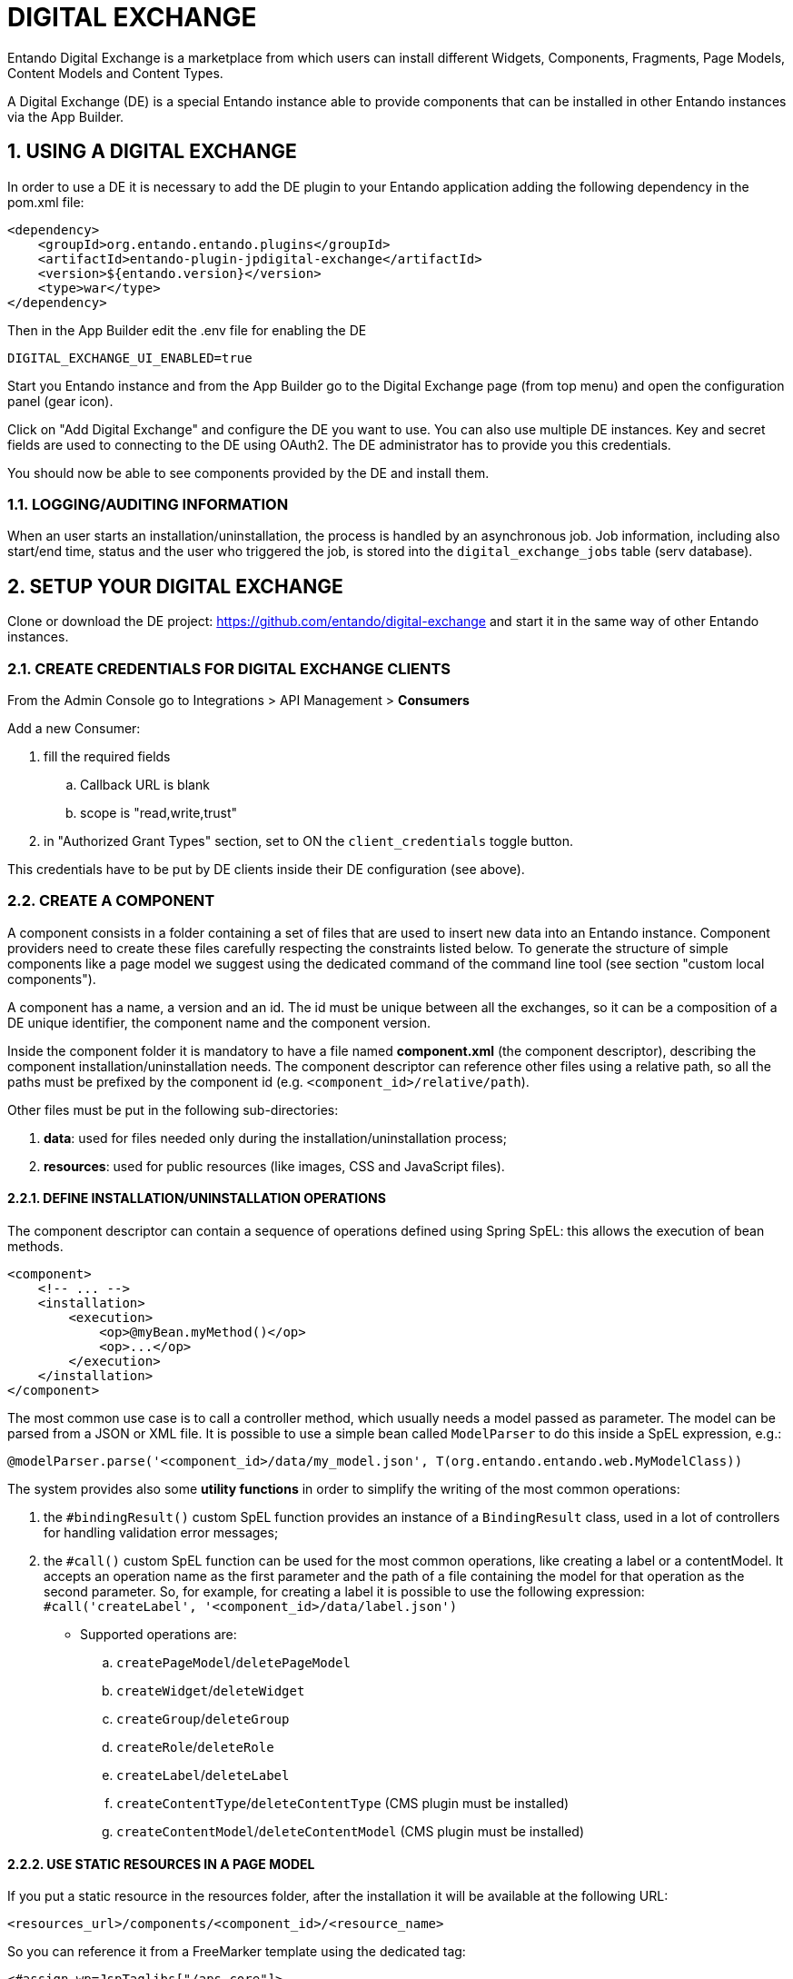 = DIGITAL EXCHANGE

:sectnums:
:sectanchors:

Entando Digital Exchange is a marketplace from which users can install different Widgets, Components, Fragments, Page Models, Content Models and Content Types.

A Digital Exchange (DE) is a special Entando instance able to provide components that can be installed in other Entando instances via the App Builder.

== USING A DIGITAL EXCHANGE

In order to use a DE it is necessary to add the DE plugin to your Entando application adding the following dependency in the pom.xml file:

....
<dependency>
    <groupId>org.entando.entando.plugins</groupId>
    <artifactId>entando-plugin-jpdigital-exchange</artifactId>
    <version>${entando.version}</version>
    <type>war</type>
</dependency>
....

Then in the App Builder edit the .env file for enabling the DE

 DIGITAL_EXCHANGE_UI_ENABLED=true

Start you Entando instance and from the App Builder go to the Digital Exchange page (from top menu) and open the configuration panel (gear icon).

Click on "Add Digital Exchange" and configure the DE you want to use. You can also use multiple DE instances. Key and secret fields are used to connecting to the DE using OAuth2.
The DE administrator has to provide you this credentials.

You should now be able to see components provided by the DE and install them.

=== LOGGING/AUDITING INFORMATION

When an user starts an installation/uninstallation, the process is handled by an asynchronous job. Job information, including also start/end time, status and the user who triggered the job, is stored into the `digital_exchange_jobs` table (serv database).

== SETUP YOUR DIGITAL EXCHANGE

Clone or download the DE project: https://github.com/entando/digital-exchange and start it in the same way of other Entando instances.

=== CREATE CREDENTIALS FOR DIGITAL EXCHANGE CLIENTS

From the Admin Console go to Integrations > API Management > *Consumers*

Add a new Consumer:

. fill the required fields
.. Callback URL is blank
.. scope is "read,write,trust"
. in "Authorized Grant Types" section, set to ON the `client_credentials` toggle button.

This credentials have to be put by DE clients inside their DE configuration (see above).

=== CREATE A COMPONENT

A component consists in a folder containing a set of files that are used to insert new data into an Entando instance.
Component providers need to create these files carefully respecting the constraints listed below. To generate the structure of simple components like a page model we suggest using the dedicated command of the command line tool (see section "custom local components").

A component has a name, a version and an id. The id must be unique between all the exchanges, so it can be a composition of a DE unique identifier, the component name and the component version.

Inside the component folder it is mandatory to have a file named *component.xml* (the component descriptor), describing the component installation/uninstallation needs.
The component descriptor can reference other files using a relative path, so all the paths must be prefixed by the component id (e.g. `<component_id>/relative/path`).

Other files must be put in the following sub-directories:

. *data*: used for files needed only during the installation/uninstallation process;
. *resources*: used for public resources (like images, CSS and JavaScript files).

==== DEFINE INSTALLATION/UNINSTALLATION OPERATIONS

The component descriptor can contain a sequence of operations defined using Spring SpEL: this allows the execution of bean methods.

....
<component>
    <!-- ... -->
    <installation>
        <execution>
            <op>@myBean.myMethod()</op>
            <op>...</op>
        </execution>
    </installation>
</component>
....

The most common use case is to call a controller method, which usually needs a model passed as parameter. The model can be parsed from a JSON or XML file.
It is possible to use a simple bean called `ModelParser` to do this inside a SpEL expression, e.g.:

 @modelParser.parse('<component_id>/data/my_model.json', T(org.entando.entando.web.MyModelClass))

The system provides also some *utility functions* in order to simplify the writing of the most common operations:

. the `#bindingResult()` custom SpEL function provides an instance of a `BindingResult` class, used in a lot of controllers for handling validation error messages;
. the `#call()` custom SpEL function can be used for the most common operations, like creating a label or a contentModel. It accepts an operation name as the first parameter and the path of a file containing the model for that operation as the second parameter. So, for example, for creating a label it is possible to use the following expression: `#call('createLabel', '<component_id>/data/label.json')`

- Supported operations are:

.. `createPageModel`/`deletePageModel`
.. `createWidget`/`deleteWidget`
.. `createGroup`/`deleteGroup`
.. `createRole`/`deleteRole`
.. `createLabel`/`deleteLabel`
.. `createContentType`/`deleteContentType` (CMS plugin must be installed)
.. `createContentModel`/`deleteContentModel` (CMS plugin must be installed)

==== USE STATIC RESOURCES IN A PAGE MODEL

If you put a static resource in the resources folder, after the installation it will be available at the following URL:

 <resources_url>/components/<component_id>/<resource_name>

So you can reference it from a FreeMarker template using the dedicated tag:

....
<#assign wp=JspTaglibs["/aps-core"]>
    <!-- ... ->
    <@wp.resourceURL />components/my_component_id/style.css" />
....

==== SQL EXECUTION

Even if it is discouraged (because it ignores validation logic), it is possible to execute SQL statements during the installation/uninstallation process.

Put your SQL file into the data directory and reference it in the component.xml, specifying if its target is the port or the serv database, as in the following example:

....
<component>
    <!-- ... -->
    <installation>
        <environment code="production">
            <defaultSqlResources>
                <datasource name="portDataSource">
                    my_component_id/data/scriptPort.sql
                </datasource>
                <datasource name="servDataSource">
                    my_component_id/data/scriptServ.sql
                </datasource>
            </defaultSqlResources>
        </environment>
    </installation>
</component>
....

==== EXAMPLES

Some complete examples can be found here: https://github.com/entando/de-cli/tree/master/demo_components/data

You can upload these demo components on your DE using the DE command line tool (see section below).

=== CONFIGURE THE DE TO PROVIDE A COMPONENT

Put your component folder on a git repository and then configure the DE to retrieve component data from that repository. A graphical interface for doing this has not been implemented yet, but we have implemented a command line tool that calls directly the DE API.

You can get the tool at this repository: https://github.com/entando/de-cli

Follow the instructions provided in the README for installing the tool (npm and node are required).

Type `./de-cli.js --help` to see the list of the supported components.

==== SETUP THE KEYPAIR

Each component package is signed after its creation using asymmetric cryptography, in order to prevent clients to install tampered packages.

So, before adding any component metadata, it is necessary to create a keypair. This can be done using the following command:

....
./de-cli.js create-keypair
....

The private key is stored on disk and it is encrypted using the password set in the .env file (see `DE_COMPONENT_PASSWORD` property).

If you want to verify the keypair existence you can obtain the public key using the following command:

....
./de-cli.js print-public-key
....

If you need to delete the keypair you can use the following command:

....
./de-cli.js delete-keypair
....

When a keypair is deleted all the component package signatures are set to null (so it is not possible to install the components). Signatures are generated again when a new keypair is created. *WARNING*: If you generate a new keypair you have to notify all your clients that the keypair is changed. A DE client retrieves the public key from the DE when its configuration is added, so clients need to delete their DE configuration and add it again in order to retrieve the updated public key.

==== ADD REPOSITORY INFORMATION

DE components are retrieved from one or more git repositories. Add the repository configuration using the `add-repository` command and typing the asked information:

....
./de-cli.js add-repository
Repository name: demo_repo
Repository URL: https://github.com/entando/de-cli.git
....

An unique identifier is generated for each repository and it is used for referencing the repository in other commands. Currently only public repositories are supported.

To obtain the list of all configured repositories you can use:

....
./de-cli.js list-repositories
....

To delete a repository you can use:

....
./de-cli.js delete-repository <repo-id>
....

==== ADD COMPONENT METADATA

After you have added a repository you can add component metadata in order to create a package.

There are 2 ways to add component metadata: interactively and from a JSON file.

The interactive mode asks you the component metadata (a list of available repository identifiers is provided):

....
./de-cli.js add-component
Component name: hello_widget
Component version: 5.2.0-V1
Component id (hello_widget_5.2.0-V1): hello_widget_v1
Component description: Hello Widget Description
Component type: widget
Repository id
[Available 503 (demo_repo)]: 503
Repository directory: demo_components/data/hello_widget
Commit id (empty for last commit):
Component hello_widget_v1 added
....

The metadata can contain also a commit id (useful for supporting multiple versions of the same component) and a repository subdirectory (useful for providing multiple components using a single repository).

Alternatively you can create a JSON file containing this information and pass it to the command:

....
{
    "id": "hello_widget_v1",
    "name": "hello_widget",
    "description": "Hello Widget Description",
    "type": "widget",
    "version": "5.2.0-V1",
    "repoId": 503,
    "repoDirectory": "demo_components/data/hello_widget"
}

./de-cli.js add-component hello_widget.json
....

The insertion of a component metadata triggers the retrieval of the component data from the configured git repository. The data is packed as a zip file and the signature of this package is generated. This process happens asynchronously, so it could take some time before the signature is initialized. You can use the command `list-components` to check the existence of the signature (a component without a signature can't be installed):

....
./de-cli.js list-components
┌─────────┬───────────────────┬──────────┬───────────┐
│ (index) │        id         │   type   │ signature │
├─────────┼───────────────────┼──────────┼───────────┤
│    0    │ 'hello_widget_v1' │ 'widget' │   'YES'   │
└─────────┴───────────────────┴──────────┴───────────┘
....

To delete a component use:

....
./de-cli.js delete-component <component_id>
....

==== UPLOAD COMPONENT IMAGE

....
./de-cli.js add-component-image <component_id> <file>
....

==== DEMO COMPONENTS

The DE command line tool repository provides also a folder containing a set of demo components.
To add all these components and their icons use:

....
./de-cli.js add-demo-components
....

Keypair and demo repository are automatically added if they are missing.

To delete the demo components and the demo repository use:

....
./de-cli.js cleanup-demo-components
....

==== CUSTOM LOCAL COMPONENTS

If you want to create your first custom components and test them locally you can use the dedicated command that guides you in the creation using some templates.
The command line tools will generate a folder for the component inside the directory specified in the .env file using the property `LOCAL_REPO_URL`. This folder must be outside the de-cli repository because it is versioned using git too.

....
./de-cli.js create-local-component
Select component type:
1. contentModel
2. contentType
3. pageModel
4. widget
Component type: 1
Component name: my_content_model
Component version: 1.0
Component id (my_content_model_1.0):
Component description: My description
....

This will generate a basic component in your local repository directory. Changes are automatically committed to the git repository after the component generation. If you want to customize the generated component remember to commit your additional changes.

You can add the generated component to the DE using the `add-component` command, but for the local components we provide also a simplified version that needs only the component id:

....
./de-cli.js add-local-component <component-id>
....

If you want to delete a component both from the DE and the local repository you can use the following command:

....
./de-cli.js delete-local-component <component-id>
....

We suggest using this command instead of a manual removal because it automatically commits the removed directory and cleanups the component metadata on the DE.

=== CUSTOMIZE COMPONENT RATING

Component rating functionality can be customized editing the file src/main/resources/digital-exchange.properties:

To completely disable the rating service use:

....
enable-rating=false
....

If you need to change the range of the stored rating values you can update the limits using the following properties:

....
rate-min=0
rate-max=10
....

This can be useful in order to provide compatibility with other rating system. Notice that the range is adapted only inside the database, while the API will always work using the 1-5 range to adopt a standardized range between all the DE instances. This corresponds to the stars on the UI.

So, using the range provided in the example the conversion will be:

[width="50%",options="header"]
|=======
|API value |DB value
|1 |0
|2 |2.5
|3 |5
|4 |7.5
|5 |10
|=======

== TROUBLESHOOTING

=== Client issues

==== Invalid signature

As a security measure all the component packages are signed. If, installing a component, the installation job fails with the error "_SignatureMatchingException: Component signature not matching public key_", it means that signature verification has failed. This can have 2 different causes:

. the package has been tampered, so the system avoided you to install a broken/malicious package;
. the DE administrator regenerated the keypair used in the signature.

So, ask to the DE administrator if he/she has just regenerated the keypair and in that case delete the DE configuration and add it again. This will trigger the retrieval of the new public key from the DE.

